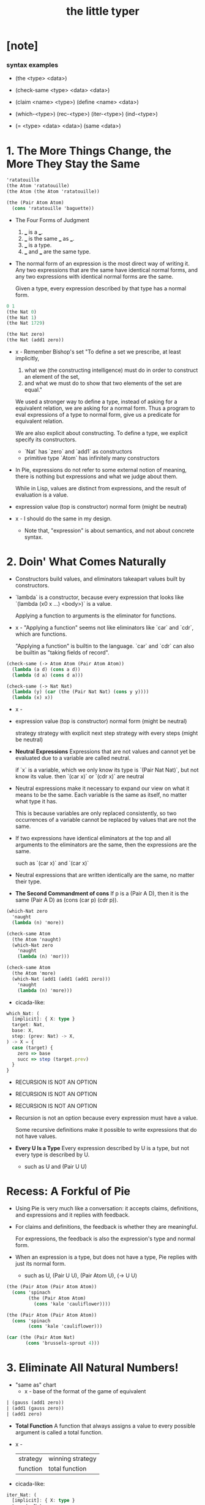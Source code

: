 #+title: the little typer

* [note]

*** syntax examples

    - (the <type> <data>)

    - (check-same <type> <data> <data>)

    - (claim <name> <type>)
      (define <name> <data>)

    - (which-<type>)
      (rec-<type>)
      (iter-<type>)
      (ind-<type>)

    - (= <type> <data> <data>)
      (same <data>)

* 1. The More Things Change, the More They Stay the Same

  #+begin_src scheme
  'ratatouille
  (the Atom 'ratatouille)
  (the Atom (the Atom 'ratatouille))

  (the (Pair Atom Atom)
    (cons 'ratatouille 'baguette))
  #+end_src

  - The Four Forms of Judgment
    1. ___ is a ___.
    2. ___ is the same ___ as ___.
    3. ___ is a type.
    4. ___ and ___ are the same type.

  - The normal form of an expression
    is the most direct way of writing it.
    Any two expressions that are the same have identical normal forms,
    and any two expressions with identical normal forms are the same.

    Given a type, every expression described by that type has a normal form.

  #+begin_src scheme
  0 1
  (the Nat 0)
  (the Nat 1)
  (the Nat 1729)

  (the Nat zero)
  (the Nat (add1 zero))
  #+end_src

  - x -
    Remember Bishop's set
    "To define a set we prescribe, at least implicitly,
    1. what we (the constructing intelligence) must do
       in order to construct an element of the set,
    2. and what we must do to show that
       two elements of the set are equal."

    We used a stronger way to define a type,
    instead of asking for a equivalent relation,
    we are asking for a normal form.
    Thus a program to eval expressions of a type to normal form,
    give us a predicate for equivalent relation.

    We are also explicit about constructing.
    To define a type, we explicit specify its constructors.
    - `Nat` has `zero` and `add1` as constructors
    - primitive type `Atom` has infinitely many constructors

  - In Pie,
    expressions do not refer to some external notion of meaning,
    there is nothing but expressions
    and what we judge about them.

    While in Lisp, values are distinct from expressions,
    and the result of evaluation is a value.

  - expression
    value (top is constructor)
    normal form (might be neutral)

  - x -
    I should do the same in my design.
    - Note that,
      "expression" is about semantics,
      and not about concrete syntax.

* 2. Doin' What Comes Naturally

  - Constructors build values,
    and eliminators takeapart values built by constructors.

  - `lambda` is a constructor,
    because every expression that looks like
    `(lambda (x0 x ...) <body>)` is a value.

    Applying a function to arguments
    is the eliminator for functions.

  - x -
    "Applying a function" seems not like eliminators like
    `car` and `cdr`, which are functions.

    "Applying a function" is builtin to the language.
    `car` and `cdr` can also be builtin as
    "taking fields of record".

  #+begin_src scheme
  (check-same (-> Atom Atom (Pair Atom Atom))
    (lambda (a d) (cons a d))
    (lambda (d a) (cons d a)))

  (check-same (-> Nat Nat)
    (lambda (y) (car (the (Pair Nat Nat) (cons y y))))
    (lambda (x) x))
  #+end_src

  - x -
  - expression
    value (top is constructor)
    normal form (might be neutral)

    strategy
    strategy with explicit next step
    strategy with every steps (might be neutral)

  - *Neutral Expressions*
    Expressions that are not values
    and cannot yet be evaluated due to a variable
    are called neutral.

    if `x` is a variable,
    which we only know its type is `(Pair Nat Nat)`,
    but not know its value.
    then `(car x)` or `(cdr x)` are neutral

  - Neutral expressions make it necessary to expand our view on
    what it means to be the same.
    Each variable is the same as itself,
    no matter what type it has.

    This is because variables are only replaced consistently,
    so two occurrences of a variable
    cannot be replaced by values that are not the same.

  - If two expressions have identical eliminators at the top
    and all arguments to the eliminators are the same,
    then the expressions are the same.

    such as `(car x)` and `(car x)`

  - Neutral expressions that are written identically
    are the same, no matter their type.

  - *The Second Commandment of cons*
    If p is a (Pair A D),
    then it is the same (Pair A D)
    as (cons (car p) (cdr p)).

  #+begin_src scheme
  (which-Nat zero
    'naught
    (lambda (n) 'more))

  (check-same Atom
    (the Atom 'naught)
    (which-Nat zero
      'naught
      (lambda (n) 'mor)))

  (check-same Atom
    (the Atom 'more)
    (which-Nat (add1 (add1 (add1 zero)))
      'naught
      (lambda (n) 'more)))
  #+end_src

  - cicada-like:

  #+begin_src typescript
  which_Nat: (
    [implicit]: { X: type }
    target: Nat,
    base: X,
    step: (prev: Nat) -> X,
  ) -> X = {
    case (target) {
      zero => base
      succ => step (target.prev)
    }
  }
  #+end_src

  - RECURSION IS NOT AN OPTION
  - RECURSION IS NOT AN OPTION
  - RECURSION IS NOT AN OPTION

  - Recursion is not an option
    because every expression must have a value.

    Some recursive definitions make it possible
    to write expressions that do not have values.

  - *Every U Is a Type*
    Every expression described by U is a type,
    but not every type is described by U.
    - such as U and (Pair U U)

* Recess: A Forkful of Pie

  - Using Pie is very much like a conversation:
    it accepts claims, definitions, and expressions
    and it replies with feedback.

  - For claims and definitions,
    the feedback is whether they are meaningful.

    For expressions,
    the feedback is also the expression's type and normal form.

  - When an expression is a type, but does not have a type,
    Pie replies with just its normal form.
    - such as U, (Pair U U), (Pair Atom U), (-> U U)

  #+begin_src scheme
  (the (Pair Atom (Pair Atom Atom))
    (cons 'spinach
          (the (Pair Atom Atom)
            (cons 'kale 'cauliflower))))

  (the (Pair Atom (Pair Atom Atom))
    (cons 'spinach
          (cons 'kale 'cauliflower)))

  (car (the (Pair Atom Nat)
         (cons 'brussels-sprout 4)))
  #+end_src

* 3. Eliminate All Natural Numbers!

  - "same as" chart
    - x -
      base of the format of the game of equivalent

  #+begin_src scheme
  | (gauss (add1 zero))
  | (add1 (gauss zero))
  | (add1 zero)
  #+end_src

  - *Total Function*
    A function that always assigns a value
    to every possible argument is called a total function.

  - x -
    | strategy | winning strategy |
    | function | total function   |

  - cicada-like:

  #+begin_src typescript
  iter_Nat: (
    [implicit]: { X: type }
    target: Nat,
    base: X,
    step: (almost: X) -> X,
  ) -> X = {
    case (target) {
      zero => base
      succ => step (iter_Nat (target.prev, base, step))
    }
  }

  rec_Nat: (
    [implicit]: { X: type }
    target: Nat,
    base: X,
    step: (prev: Nat, almost: X) -> X,
  ) -> X = {
    case (target) {
      zero => base
      succ => step (
        prev = target.prev,
        almost = rec_Nat (target.prev, base, step),
      )
    }
  }

  step_add: (almost: Nat) -> Nat =
    succ (almost)
  add: (x: Nat, y: Nat) -> Nat =
    iter_Nat (x, y, step_add)

  step_gauss: (prev: Nat, almost: Nat) -> Nat =
    add (succ (prev), almost)
  gauss: (n: Nat) -> Nat =
    rec_Nat (n, zero, step_gauss)
  #+end_src

* 4. Easy as Pie

  #+begin_src typescript
  elim_Pair: (
    A: type,
    D: type,
    X: type,
    p: Pair (A, D),
    f: (A, D) -> X,
  ) -> X = f (p.car, p.cdr)
  #+end_src

* 5. Lists, Lists, and More Lists

  #+begin_src typescript
  rec_List: (
    [implicit]: { E: type, X: type }
    target: List (E),
    base: X,
    step: (car: E, cdr: List (E), almost: X) -> X,
  ) -> X = {
    case (target) {
      null => base
      cons => step (
        car = target.car,
        cdr = target.cdr,
        almost = rec_List (target.cdr, base, step),
      )
    }
  }
  #+end_src

* 6. Precisely How Many?

  #+begin_src scheme
  (the (Vec Atom 0) vecnil)
  (the (Vec Atom 1) (vec:: 'oyster vecnil))

  (the Atom
    (head (the (Vec Atom 1) (vec:: 'oyster vecnil))))
  (the (Vec Atom 0)
    (tail (the (Vec Atom 1) (vec:: 'oyster vecnil))))
  #+end_src

  - We avoid attempting to define a non-total function
    by using a more specific type
    to rule out unwanted arguments.

  - *Use a More Specific Type*
    Make a function total
    by using a more specific type
    to rule out unwanted arguments.

  - (-> Y X) is sugar for (Pi ([y Y]) X)
    when `y` does not occur in `Y`

* 7. It All Depends On the Motive

  #+begin_src typescript
  ind_Nat: (
    target: Nat,
    motive: (target: Nat) -> type
    base: motive (zero),
    step: (
      prev: Nat,
      almost: motive (prev),
    ) -> motive (add1 (prev)),
  ) -> motive (target) = {
    case (target) {
      zero => base
      succ => step (
        prev = target.prev,
        almost = ind_Nat (
          target.prev,
          motive,
          base,
          step,
        ),
      )
    }
  }
  #+end_src

  - *Readable Expressions*
    Getting the right answer is worthless
    if we do not know that it is correct.
    Understanding the answer is at least
    as important as having the correct answer.

* Recess: One Piece at a Time

  #+begin_src scheme
  (claim peas
    (Pi ([n Nat])
      (Vec Atom n)))
  (define peas
    (lambda (n)
      (ind-Nat n
        (lambda (k)
          (Vec Atom k))
        TODO
        TODO)))
  #+end_src

* 8. Pick a Number, Any Number

  - Sameness is indeed a judgment.
    But, with a new type constructor,
    types can express a new idea called equality.

    - to write
      "incr and (+ 1) always find the same answer."
      as a type.

  - Creating expressions that capture the ideas
    behind a form of judgment is sometimes called
    internalizing the form of judgment.

  #+begin_src scheme
  (= Atom 'kale 'blackberries)
  #+end_src

  - A more precise way to define neutral expressions
    is to start with the simplest neutral expressions
    and build from there.

  - *Neutral Expressions*
    Variables are neutral,
    unless they refer to definitions,
    because a defined name is the same as its definition.

    Also, if the target of an eliminator expression is neutral,
    then the entire expression is neutral.

  #+begin_src typescript
  cong: (
    [implicit]: {
      X: type,
      Y: type,
      from: X,
      to: X,
    }
    target: eqv_t (X, from, to),
    f: (X) -> Y,
  ) -> eqv_t (Y, f (from), f (to)) = {
    case (target) {
      same => same (f (target.value))
    }
  }
  #+end_src

* 9. Double Your Money, Get Twice as Much

  #+begin_src typescript
  replace: (
    [implicit]: {
      X: type,
      from: X,
      to: X,
    }
    target: eqv_t (X, from, to),
    motive: (X) -> U,
    base: motive (from),
  ) -> motive (to) = {
    // TODO
    // what is the Commandment of `replace` ?
  }
  #+end_src

  - `replace` is used when the type of something nearly fits,
    and the part that doesn't is equal to something
    that would make it fit.

  - `replace` is useful because
    by writing an appropriate motive,
    it can have any type.

  - *Solve Easy Problems First*
    If two functions produce equal results,
    then use the easier one when defining a dependent function,
    and then use `replace` to give it the desired type.

* 10. It Also Depends On the List
* 11. All Lists Are Created Equal
* 12. Even Numbers Can Be Odd
* 13. Even Haf a Baker's Dozen
* 14. There's Safety in Numbers
* 15. Imagine That ...
* 16. If It's All the Same to You
* A. The Way Forward

*** A Universe Hierarchy

*** Inductive Datatypes

*** Recursive Functions with Pattern Matching

    - The basic principle of eliminators is that
      for each constructor, we need to explain
      what must be done to satisfy the motive
      using the information inside the constructor.

*** Implicit Arguments

*** Proof Tactics

* B. Rules Are Made to Be Spoken

  - When implementing dependent types,
    there are two questions to be answered:
    when to check for sameness,
    and how to check for sameness.

  - Our implementation of Pie
    uses bidirectional type checking
    (described in the section "Forms of Judgment")
    to decide when,
    and normalization by evaluation
    (described in the section "Normalization")
    as the technique for checking sameness.

*** Forms of Judgment

    - When reading the rules as an algorithm,
      each form of judgment should be implemented as a function.

      |            | Input        | Output       |
      |------------+--------------+--------------|
      | Conclusion | Pattern      | Construction |
      | Premise    | Construction | Pattern      |

      - When an expression occurs in input position
        in the conclusion of an inference rule,
        it should be read as a pattern to be matched against the input.

      - When it is in output position,
        it should be read as
        constructing the result of the algorithm.

      - When an expression occurs in an input position in a premise,
        it represents input being constructed for a recursive call,

      - and when it occurs in the output position in a premise,
        it represents a pattern to be matched
        against the result returned from the recursive call.

    - When matching against a concrete expression in a rule,
      the algorithm must reducethe expression enough
      so that if it doesn't match,
      further reduction cannot make it match.

      - Finding a neutral expression
        or a value that is the same as
        the expression being examined is sufficient.

*** Normalization

*** [todo] The Rules
